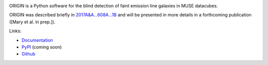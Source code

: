 .. image:: https://travis-ci.org/musevlt/origin.svg?branch=master
  :target: https://travis-ci.org/musevlt/origin

.. image:: https://codecov.io/gh/musevlt/origin/branch/master/graph/badge.svg
  :target: https://codecov.io/gh/musevlt/origin

ORIGIN is a Python software for the blind detection of faint emission line
galaxies in MUSE datacubes.

ORIGIN was described briefly in `2017A&A...608A...1B
<https://ui.adsabs.harvard.edu/abs/2017A%26A...608A...1B/abstract>`_ and will be
presented in more details in a forthcoming publication ([Mary et al. in prep.]).

Links:

- `Documentation <https://muse-origin.readthedocs.io/>`_
- `PyPI <https://pypi.org/project/muse-origin/>`_ (coming soon)
- `Github <https://github.com/musevlt/origin>`_
